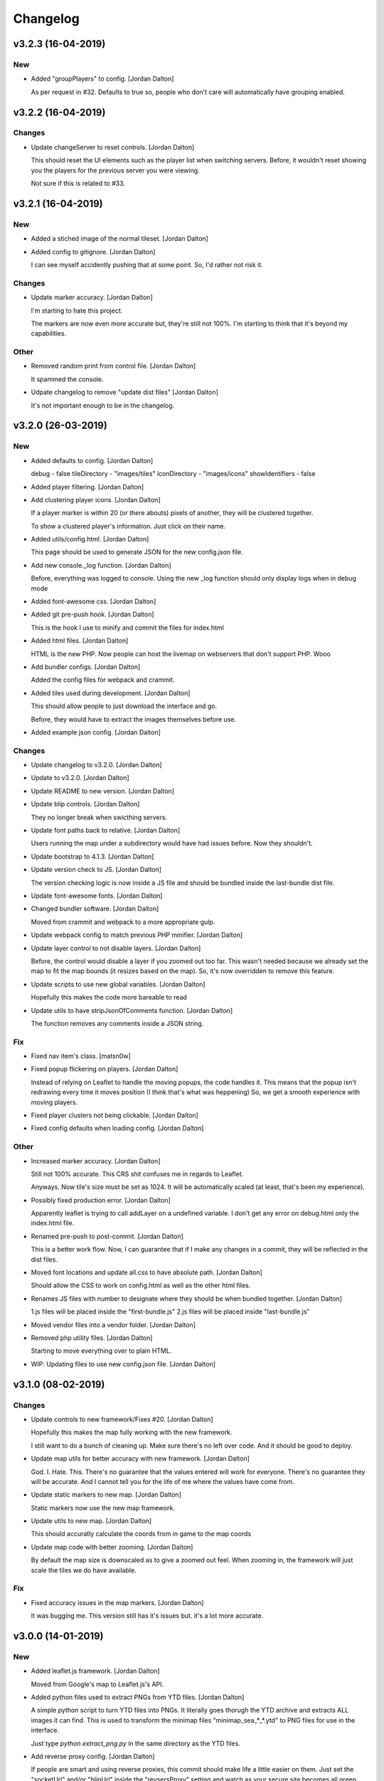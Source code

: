 Changelog
=========


v3.2.3 (16-04-2019)
-------------------

New
~~~
- Added "groupPlayers" to config. [Jordan Dalton]

  As per request in #32.
  Defaults to true so, people who don't care will automatically have grouping enabled.


v3.2.2 (16-04-2019)
-------------------

Changes
~~~~~~~
- Update changeServer to reset controls. [Jordan Dalton]

  This should reset the UI elements such as the player list when switching servers.
  Before, it wouldn't reset showing you the players for the previous server you were viewing.

  Not sure if this is related to #33.


v3.2.1 (16-04-2019)
-------------------

New
~~~
- Added a stiched image of the normal tileset. [Jordan Dalton]
- Added config to gitignore. [Jordan Dalton]

  I can see myself accidently pushing that at some point.
  So, I'd rather not risk it.

Changes
~~~~~~~
- Update marker accuracy. [Jordan Dalton]

  I'm starting to hate this project.

  The markers are now even more accurate but, they're still not 100%.
  I'm starting to think that it's beyond my capabilities.

Other
~~~~~
- Removed random print from control file. [Jordan Dalton]

  It spammed the console.
- Udpate changelog to remove "update dist files" [Jordan Dalton]

  It's not important enough to be in the changelog.


v3.2.0 (26-03-2019)
-------------------

New
~~~
- Added defaults to config. [Jordan Dalton]

  debug - false
  tileDirectory - "images/tiles"
  iconDirectory - "images/icons"
  showIdentifiers - false
- Added player filtering. [Jordan Dalton]
- Add clustering player icons. [Jordan Dalton]

  If a player marker is within 20 (or there abouts) pixels of another, they will be clustered together.

  To show a clustered player's information. Just click on their name.
- Added utils/config.html. [Jordan Dalton]

  This page should be used to generate JSON for the new config.json file.
- Add new console._log function. [Jordan Dalton]

  Before, everything was logged to console.
  Using the new _log function should only display logs when in debug mode
- Added font-awesome css. [Jordan Dalton]
- Added git pre-push hook. [Jordan Dalton]

  This is the hook I use to minify and commit the files for index.html
- Added html files. [Jordan Dalton]

  HTML is the new PHP. Now people can host the livemap on webservers that don't support PHP.
  Wooo
- Add bundler configs. [Jordan Dalton]

  Added the config files for webpack and crammit.
- Added tiles used during development. [Jordan Dalton]

  This should allow people to just download the interface and go.

  Before, they would have to extract the images themselves before use.
- Added example json config. [Jordan Dalton]

Changes
~~~~~~~
- Update changelog to v3.2.0. [Jordan Dalton]
- Update to v3.2.0. [Jordan Dalton]
- Update README to new version. [Jordan Dalton]
- Update blip controls. [Jordan Dalton]

  They no longer break when swicthing servers.
- Update font paths back to relative. [Jordan Dalton]

  Users running the map under a subdirectory would have had issues before.
  Now they shouldn't.
- Update bootstrap to 4.1.3. [Jordan Dalton]
- Update version check to JS. [Jordan Dalton]

  The version checking logic is now inside a JS file and should be bundled inside the last-bundle dist file.
- Update font-awesome fonts. [Jordan Dalton]
- Changed bundler software. [Jordan Dalton]

  Moved from crammit and webpack to a more appropriate gulp.
- Update webpack config to match previous PHP minifier. [Jordan Dalton]
- Update layer control to not disable layers. [Jordan Dalton]

  Before, the control would disable a layer if you zoomed out too far.
  This wasn't needed because we already set the map to fit the map bounds (it resizes based on the map).
  So, it's now overridden to remove this feature.
- Update scripts to use new global variables. [Jordan Dalton]

  Hopefully this makes the code more bareable to read
- Update utils to have stripJsonOfComments function. [Jordan Dalton]

  The function removes any comments inside a JSON string.

Fix
~~~
- Fixed nav item's class. [matsn0w]
- Fixed popup flickering on players. [Jordan Dalton]

  Instead of relying on Leaflet to handle the moving popups, the code handles it.
  This means that the popup isn't redrawing every time it moves position (I think that's what was heppening)
  So, we get a smooth experience with moving players.
- Fixed player clusters not being clickable. [Jordan Dalton]
- Fixed config defaults when loading config. [Jordan Dalton]

Other
~~~~~
- Increased marker accuracy. [Jordan Dalton]

  Still not 100% accurate. This CRS shit confuses me in regards to Leaflet.

  Anyways. Now tile's size must be set as 1024. It will be automatically scaled (at least, that's been my experience).
- Possibly fixed production error. [Jordan Dalton]

  Apparently leaflet is trying to call addLayer on a undefined variable.
  I don't get any error on debug.html only the index.html file.
- Renamed pre-push to post-commit. [Jordan Dalton]

  This is a better work flow. Now, I can guarantee that if I make any changes in a commit, they will be reflected in the dist files.
- Moved font locations and update all.css to have absolute path. [Jordan
  Dalton]

  Should allow the CSS to work on config.html as well as the other html files.
- Renames JS files with number to designate where they should be when
  bundled together. [Jordan Dalton]

  1.js files will be placed inside the "first-bundle.js"
  2.js files will be placed inside "last-bundle.js"
- Moved vendor files into a vendor folder. [Jordan Dalton]
- Removed php utility files. [Jordan Dalton]

  Starting to move everything over to plain HTML.
- WIP: Updating files to use new config.json file. [Jordan Dalton]


v3.1.0 (08-02-2019)
-------------------

Changes
~~~~~~~
- Update controls to new framework/Fixes #20. [Jordan Dalton]

  Hopefully this makes the map fully working with the new framework.

  I still want to do a bunch of cleaning up. Make sure there's no left over code. And it should be good to deploy.
- Update map utils for better accuracy with new framework. [Jordan
  Dalton]

  God. I. Hate. This.
  There's no guarantee that the values entered will work for everyone.
  There's no guarantee they will be accurate.
  And I cannot tell you for the life of me where the values have come from.
- Update static markers to new map. [Jordan Dalton]

  Static markers now use the new map framework.
- Update utils to new map. [Jordan Dalton]

  This should accuratly calculate the coords from in game to the map coords
- Update map code with better zooming. [Jordan Dalton]

  By default the map size is downscaled as to give a zoomed out feel.
  When zooming in, the framework will just scale the tiles we do have available.

Fix
~~~
- Fixed accuracy issues in the map markers. [Jordan Dalton]

  It was bugging me. This version still has it's issues but. it's a lot more accurate.


v3.0.0 (14-01-2019)
-------------------

New
~~~
- Added leaflet.js framework. [Jordan Dalton]

  Moved from Google's map to Leaflet.js's API.
- Added python files used to extract PNGs from YTD files. [Jordan
  Dalton]

  A simple python script to turn YTD files into PNGs.
  It literally goes thorugh the YTD archive and extracts ALL images it can find.
  This is used to transform the minimap files "minimap_sea_*_*.ytd" to PNG files for use in the interface.

  Just type `python extract_png.py` in the same directory as the YTD files.
- Add reverse proxy config. [Jordan Dalton]

  If people are smart and using reverse proxies, this commit should make life a little easier on them. Just set the "socketUrl" and/or "blipUrl" inside the "revsersProxy" setting and watch as your secure site becomes all green.


v2.2.11 (06-04-2018)
--------------------

Changes
~~~~~~~
- Update to v2.2.11. [Jordan Dalton]

Fix
~~~
- Fixed update alerts. [Jordan Dalton]

  Update alerts were still using the old alert system. Now it uses the new one.


v2.2.10 (06-04-2018)
--------------------

Changes
~~~~~~~
- Update to v2.2.10. [Jordan Dalton]

Fix
~~~
- Fixed blip icons not working on other servers. [Jordan Dalton]

  When selecting another server, the URL for the blip icons would change to `/server?test+server/images/icons` which, is wrong.


v2.2.9 (06-04-2018)
-------------------

New
~~~
- Add blip controls. [Jordan Dalton]

  Users can now toggle on/off the blips they want.

Changes
~~~~~~~
- Update to v2.2.9. [Jordan Dalton]
- Update favicon. [Jordan Dalton]

  Favicon is now a nicer image that make sense. Taken from: https://www.freefavicon.com/freefavicons/objects/iconinfo/map-pin-152-195874.html
- Update alert system. [Jordan Dalton]

  Alerts now use a library instead of the custom-built one. It's much better and smoother :P


v2.2.8 (04-03-2018)
-------------------

New
~~~
- Added overlays. [Jordan Dalton]

  Overlays, Overlays, Overlays!

  So, the map images now have a street overlay folder that is, well, overlayed onto the over images. Woo. So, now you don't need to send the street names with the player data.. Well, if you still want that you can.

  Just make sure to download the latest image release, and pop them into your map folder.
- Add dynamic blip controls. [Jordan Dalton]

  Blip controls are now created and popped into the right div when the webapp is navigated to.

  Still need to implement the actual behaviour.
- Add version to title. [Jordan Dalton]

  The webapp now displays the current version next to it's name. E.g. "Live Map v2.2.7"
- Add temporary favicon. [Jordan Dalton]

  Added a temp favicon for the webpage.
- Add dynamic blip CSS. [Jordan Dalton]

  Blip images for use in HTML is dynamically created in the generateBlipShit function in "markers.js". Since there's a load of blips, I felt dynamically creating them would be better than sitting down for two hours and manually putting them in. It doesn't take into account the other marker types (yet).

Changes
~~~~~~~
- Update to latest development. [Jordan Dalton]

  I can't remember what I changed but, something has so...
- Update dropdown CSS. [Jordan Dalton]

  Dropdowns now comply with the dark theme
- Update sidebar to be more mobile friendly. [Jordan Dalton]

  Before the sidebar wasn't very nice on smaller devices such as mobiles. This change should fix this. This also means that the map takes up the full webpage and users need to click the "Hide/Show Controls" button before they can see the controls.
- Update alerts. [Jordan Dalton]

  Alerts can now be scrolled though

Fix
~~~
- Fixed map background. [Jordan Dalton]

  Background for the map now changed with the map instead of staying the same colour.
- Fixed alert holder width. [Jordan Dalton]

  The new alert holder would cut off alerts on smaller screens. Should be fixed now.

Other
~~~~~
- Removed street overlay.. [Jordan Dalton]

  They didn't work.
- Forgot to change the debug value back to false. [Jordan Dalton]
- Upate to v2.2.8. [Jordan Dalton]
- Removed servers.php. [Jordan Dalton]

  The server array is now in the config.


v2.2.7 (13-12-2017)
-------------------

New
~~~
- Add server selection. [Jordan Dalton]

  Users can now select a server to view, if you have multiple servers to show.

  I will update the readme to reflect these changes but, the easiest way to get this working is to add a empty array to the servers file with a name of your choice.

Changes
~~~~~~~
- Update changelog. [Jordan Dalton]
- Update to v2.2.7. [Jordan Dalton]
- Update readme. [Jordan Dalton]
- Update navbar. [Jordan Dalton]

  Navbar now has stuff in it... Well, it _will_ do when I add them.
- Update style. [Jordan Dalton]

  Bootstrap 4 was released so, I thought I'd give it a try. With this, I've had to update the style of the interface.

  The interface is now fully dark. This means the navigation elements (mainly the sidebar and navbar) is now dark.

  Labels have changed... Well, bootstrap have renamed them to "badges" so, I've been forced to call them the same.

  I've re-done the sidebar so, it no longer uses lists. It's just plain 'ol links.

  Alerts are now just a solid color instead of a gradient.. Ew, who likes gradients anyways?

Fix
~~~
- Fixed socket label not using bootstrap 4. [Jordan Dalton]

  Socket label was updated to "badge" as per the new bootstrap system.


v0.2 (24-11-2017)
-----------------

New
~~~
- Added map type for postcode map. [Jordan Dalton]

  As soon as davwheat sends me the map, I will upload the images. This update just gets the interface for said images.
- Add "alerter" [Jordan Dalton]

  A JavaScript file to help easily create alerts from Bootstrap.
  Update minifier and add bootstrap lib

  Minifer adds the new alerter file.

  Bootstrap lib has been added to allow for alerts.

Changes
~~~~~~~
- Update to v2.2.6. [Jordan Dalton]
- Update stuff to use new alerts. [Jordan Dalton]

  Socket errors are now displayed in a alert (if debug is abled).

  If the interface gets an error when trying to get blips, it's shown in an error.
- Update update system. [Jordan Dalton]

  Update system now uses the new alert system. I think it looks nicer.
- Change console.debug to console.log. [Jordan Dalton]

  debug doesn't seem to want to work for me so, I've reverted them to logs.


v2.2.5 (23-11-2017)
-------------------

New
~~~
- Add player names now sorted. [Jordan Dalton]

  Player names are now sorted in the drop down menu by their "name" attribute. This mean "aaa" will appear at the top and, "zzz" will appear at the bottom (woo).

Changes
~~~~~~~
- Update to v2.2.5. [Jordan Dalton]


v2.2.4 (22-11-2017)
-------------------

Changes
~~~~~~~
- Update to v2.2.4. [Jordan Dalton]

Fix
~~~
- Fixed socket not closing when reconnecting. [Jordan Dalton]

  When users clicked the reconnect button when connected, the old socket wasn't being closed.


v2.2.3 (20-11-2017)
-------------------

Changes
~~~~~~~
- Update to v2.2.3. [Jordan Dalton]

  Corrected logic order of getPlayerInfoHtml to show additional keys.

Other
~~~~~
- Corrected logic order of getPlayerInfoHtml to show additional keys.
  [Antony Cook]


v2.2.2 (20-11-2017)
-------------------

New
~~~
- Added debug setting. [Antony Cook]

Changes
~~~~~~~
- Update to v2.2.2. [Jordan Dalton]
- Changes boolean checks to use json_encode. [Antony Cook]

Other
~~~~~
- Identifying information is no longer displayed to the client when set
  to false. [Antony Cook]


v2.2.1 (02-11-2017)
-------------------

Changes
~~~~~~~
- Update changelog. [Jordan Dalton]

Fix
~~~
- Fix #8 "Show blips toggle breaks" [Jordan Dalton]

  The toggle was using the old structure for the blips, forgot to update it. Now it works :)


v2.2.0 (30-10-2017)
-------------------

New
~~~
- Add blip socket commands. [Jordan Dalton]

  Blips can now be added/updated and removed from the map from the socket server.

Changes
~~~~~~~
- Update version.json. [Jordan Dalton]

  Don't know why socket.js is in here but, apparently I foorgot to commit some changes.
- Update changelog. [Jordan Dalton]
- Update coordinates to 2dp. [Jordan Dalton]

  Player coordinates are now 2dp like other markers.
- Update init.js. [Jordan Dalton]

  Mainly changed Tabs to spaces.

  The blip structure has now been changed to include a "pos" object inside of the blip that contains the position. Makes stuff a bit nicer.
- Update tabs to spaces. [Jordan Dalton]

  Yea... I don't like having Tabs in Atom so, I've replaced them all with spaces >:)
  Also, changed the coordinates of the markers to 2dp instead of 4.
- Update _blips array. [Jordan Dalton]

  The blips array now reflects the structure of the blips that is in the resource.
- Update update_checker. [Jordan Dalton]

  Update checker now uses the local version.json file for checks.. Seems nicer this way.
- Update index.php. [Jordan Dalton]

Other
~~~~~
- Revert "Update index.php" [Jordan Dalton]

  This reverts commit c156139761328f13f472d0fbc3631e8f872d485a.


v2.1.3 (20-10-2017)
-------------------

Changes
~~~~~~~
- Update update_checker. [Jordan Dalton]

  Using the repo instead of Gist.. Hopefully this is better.

Other
~~~~~
- Create version.json. [Jordan Dalton]


v2.1.2 (20-10-2017)
-------------------

Changes
~~~~~~~
- Update update_checker. [Jordan Dalton]
- Changed readme extension. [Jordan Dalton]

  Github wouldn't render it correctly without it.

Fix
~~~
- Fixed false values in config error. [Jordan Dalton]

  Setting a variable to false in the config would screw up the interface... I hate PHP


v2.1.1 (20-10-2017)
-------------------

New
~~~
- Add README. [Jordan Dalton]

  Added a README to hopefully help new users figure out how to use this.
- Add update_checker. [Jordan Dalton]

  If an update is available, then some nice, red text appears to tell the user.
- Add changelog. [Jordan Dalton]

  Added a changelog
- Add classes. [Jordan Dalton]

  Pretty much everything is in a class now..

  Keeps thing organised (I hope).
- Add license. [Jordan Dalton]

  Added a license to the files and such. Get this bitch ready for release.

Changes
~~~~~~~
- Update changelog. [Jordan Dalton]

Other
~~~~~
- Removed echos. [Jordan Dalton]

  Left some echos in the PHP code from testing... They've been removed now.


v2.1.0 (20-10-2017)
-------------------

New
~~~
- Added parameter parsing. [Jordan Dalton]

  The interface now has parameters!!! Woo 🎊🎊

  All configurable variables are inside the `utils/config.php` file :)

Changes
~~~~~~~
- Update how you configure the webapp. [Jordan Dalton]

  All configuration stuff is now inside "utils/config.php".


v2.0.1 (22-09-2017)
-------------------

New
~~~
- Add .editorconfig. [AciD]

  - Added `.editorconfig` to standardize code formatting
  - Fixed formatting of neccesary files

Changes
~~~~~~~
- Update how playercount is calculated (Fixes #5) [Jordan Dalton]

  The previous way of calculating the player count apparently didn't work. Now when the player leaves the server, they're removed from the local cache. This is then used to get the player count.

Fix
~~~
- Fixed minifying issues. [Jordan Dalton]

  Setting "$debug" to false  now correctly minifies the JS code. Before, it would minify it but syntax errors (missing semicolons) would cause the code to not execute.
  I've also added final_newline to the editor config (I can't remember where but, I heard it's better to have them).
- Fixed minifying issues. [Jordan Dalton]

  There was some issues when using the minifier ($debug = false). They were caused by missing semicolons (don't ask). So, now minifying should work like a charm.


v2.0.0 (20-09-2017)
-------------------

New
~~~
- Add ajax request for blip data. [Jordan Dalton]

  Blips are not gotten from the server via ajax request to the URL that is set by the user.
- Added Google hack. [Jordan Dalton]

  This allows anyone to run the live map without having to get an API  key from Google (wohoo, freedom)
- Added runtime minifier. [Jordan Dalton]

  If "debug" is set to false in the index, the minifier script will minify the css and js code and insert it into the HTML page when it's requested (yey).

Changes
~~~~~~~
- Update for v2.1.1 of live_map. [Jordan Dalton]

  This fixes varrious stuff so that it can work with v2.1.1 of live_map
- Update marker names. [Jordan Dalton]

  Made it so that markers have a default name, just in case we can't get any from the ajax request.

Fix
~~~
- Fixed blips not working. [Jordan Dalton]

  Withg the previous commit, I forgot to change a few thiings. Now everything should be working fine.

Other
~~~~~
- Minor changes. [Jordan Dalton]

  Removed whitespace infront of a player's name.
  Removed some JS that wasn't needed.
  Updated websocket to use the "getPlayerData" stuff
- Dynamically generated MarkerTypes. [Jordan Dalton]

  Holy fuck.. This took a lot of manual labour just to type out the blips the map can use :(

  Anyways, the MarkerTypes should now be generated when the page is loaded, saves on hardcoding each and every blip (there's hundereds) plus, it should allow for people to easily change the sprite sheet if they want.


v0.1 (24-05-2017)
-----------------

New
~~~
- Add local jquery file back and various updates. [Jordan Dalton]

  I must have fucked something up last time I added the jquery js file.. It works now so, I've added it back.
  I've also moved the control functions into their own file
- Add player tracking. [Jordan Dalton]

  Users can now track players on the server.. Stalkers!
- Add caching for blips and player selection. [Jordan Dalton]

  Blips are now only downloaded when the user clicks "refresh" and when the app is first loaded.
  User can now select a player that is online to "track". Still need to implement tracking,
- Add some more markers. [Jordan Dalton]

  Added some more marker types to the interface
- Add minified js files. [Jordan Dalton]

  Javascript files have been minified and updated.
- Add toggle showing blips. [Jordan Dalton]

  Blips can now be toggled on and off. When off, only the player markers should be shown.
- Added link to IdentityRP. [Jordan Dalton]
- Add favicon. [Jordan Dalton]
- Add minified markers file. [Jordan Dalton]

  I think minified files are loaded quicker and the markers file is big so, it's now minified.
- Add index.php. [Jordan Dalton]

  The main page for the app
- Add sockets.js. [Jordan Dalton]

  This file handles the websocket connection.
  It also updates the player markers and blips received from the game server.
- Add app.js. [Jordan Dalton]

  Contains various JQuery plugins such as modernizer
- Add utils.js. [Jordan Dalton]

  The utils file mainly contains utility methods such as game coords to map coords
- Add objects.js. [Jordan Dalton]

  This file contains the various objects that the app will use.
- Add init file. [Jordan Dalton]

  The init file will handle the initialization of the map.
- Add styles. [Jordan Dalton]

  Added the CSS files for styling the app
- Add marker types. [Jordan Dalton]

  Marker types been added to allow the correctt type to have the correct image from the spritesheet.
- Added js for map related stuff. [Jordan Dalton]

  Initializes the maps, controls and events.
- Add uv-invert tiles. [Jordan Dalton]

  Added the images for the uv-ivert map.. I don't think it's going to be used but.. They're here anyways..
- Add satalite tiles. [Jordan Dalton]

  Added the images for the satalite mapp
- Add road tiles. [Jordan Dalton]

  Images for the road map
- Add more atlas tiles. [Jordan Dalton]

  I'm starting to dislike sourcetree.
- Add missing atlas tiles. [Jordan Dalton]

  I didn't commit all tiles.. Here's the rest of them
- Add atlas tiles. [Jordan Dalton]

  Images for the atlas map
- Add icons. [Jordan Dalton]

  Icons to show on the map have been added.

Changes
~~~~~~~
- Update to use minified bootstrap. [Jordan Dalton]
- Update minified javascript files. [Jordan Dalton]

  Minified javascript files have been updated to the latest version
- Update socket to use player identifiers. [Jordan Dalton]

  Localcache now uses the player identifier which, should be more unique than player names.
- Update socket url to identityrp. [Jordan Dalton]

  App now uses the identityrp secure websocket
- Update jail2 location. [Jordan Dalton]

  "jail2" was previously being rendered to a plane icon
- Update websocket to use SSL. [Jordan Dalton]
- Update UI. [Jordan Dalton]

  Updated the UI and changed some stuff to make the app run a bit better.
- Update script tags in index to show previous changes. [Jordan Dalton]
- Update tile handling. [Jordan Dalton]

  Map can now let user's pan anywhere, showing them the map again. Before the map would just disapear when panned too far.

Fix
~~~
- Fixed hiding blips hiding players and added vehicle blips. [Jordan
  Dalton]

  Before, when hiding all blips the player blips would also be hidden. They should now be shown when other blips are hidden.

  When a player enters a vehicle, their blip changes to the appropriate icon and the vehicle name is displayed.
- Fix HTML syntax errors. [Jordan Dalton]

  Had some small syntax errors, they didin't break anything but there was some errors in console.
- Fixed websocket. [Jordan Dalton]

  Apparently I committed a change that shouldn't have been committed... This fixes that commit.

Other
~~~~~
- Remove player in localcache. [Jordan Dalton]

  Wasn't really using it anyways..
- Apparently I can't use a local JQuery file... FML. [Jordan Dalton]
- I need to pay attention more.. [Jordan Dalton]
- I'm tired. [Jordan Dalton]

  Been working all night..
- Various fixes and changes. [Jordan Dalton]
- Remove images/map. [Jordan Dalton]

  Removed the image files..
- Moved unminified files to js/src. [Jordan Dalton]

  Unminified files are now in their own folder and should be used when developing.


